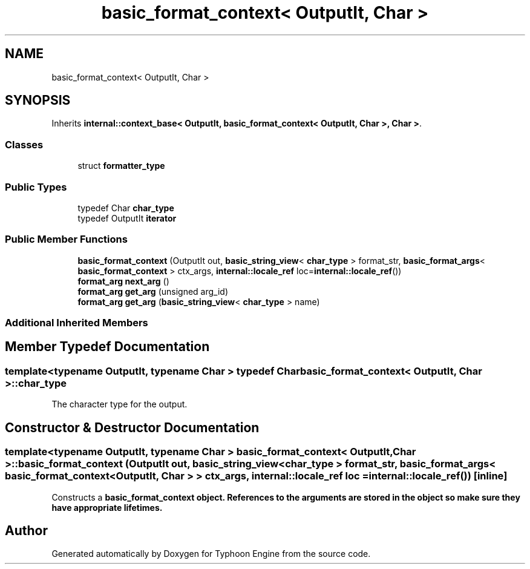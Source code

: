 .TH "basic_format_context< OutputIt, Char >" 3 "Sat Jul 20 2019" "Version 0.1" "Typhoon Engine" \" -*- nroff -*-
.ad l
.nh
.SH NAME
basic_format_context< OutputIt, Char >
.SH SYNOPSIS
.br
.PP
.PP
Inherits \fBinternal::context_base< OutputIt, basic_format_context< OutputIt, Char >, Char >\fP\&.
.SS "Classes"

.in +1c
.ti -1c
.RI "struct \fBformatter_type\fP"
.br
.in -1c
.SS "Public Types"

.in +1c
.ti -1c
.RI "typedef Char \fBchar_type\fP"
.br
.ti -1c
.RI "typedef OutputIt \fBiterator\fP"
.br
.in -1c
.SS "Public Member Functions"

.in +1c
.ti -1c
.RI "\fBbasic_format_context\fP (OutputIt out, \fBbasic_string_view\fP< \fBchar_type\fP > format_str, \fBbasic_format_args\fP< \fBbasic_format_context\fP > ctx_args, \fBinternal::locale_ref\fP loc=\fBinternal::locale_ref\fP())"
.br
.ti -1c
.RI "\fBformat_arg\fP \fBnext_arg\fP ()"
.br
.ti -1c
.RI "\fBformat_arg\fP \fBget_arg\fP (unsigned arg_id)"
.br
.ti -1c
.RI "\fBformat_arg\fP \fBget_arg\fP (\fBbasic_string_view\fP< \fBchar_type\fP > name)"
.br
.in -1c
.SS "Additional Inherited Members"
.SH "Member Typedef Documentation"
.PP 
.SS "template<typename OutputIt, typename Char > typedef Char \fBbasic_format_context\fP< OutputIt, Char >::\fBchar_type\fP"
The character type for the output\&. 
.SH "Constructor & Destructor Documentation"
.PP 
.SS "template<typename OutputIt, typename Char > \fBbasic_format_context\fP< OutputIt, Char >::\fBbasic_format_context\fP (OutputIt out, \fBbasic_string_view\fP< \fBchar_type\fP > format_str, \fBbasic_format_args\fP< \fBbasic_format_context\fP< OutputIt, Char > > ctx_args, \fBinternal::locale_ref\fP loc = \fC\fBinternal::locale_ref\fP()\fP)\fC [inline]\fP"
Constructs a \fC\fBbasic_format_context\fP\fP object\&. References to the arguments are stored in the object so make sure they have appropriate lifetimes\&. 

.SH "Author"
.PP 
Generated automatically by Doxygen for Typhoon Engine from the source code\&.
